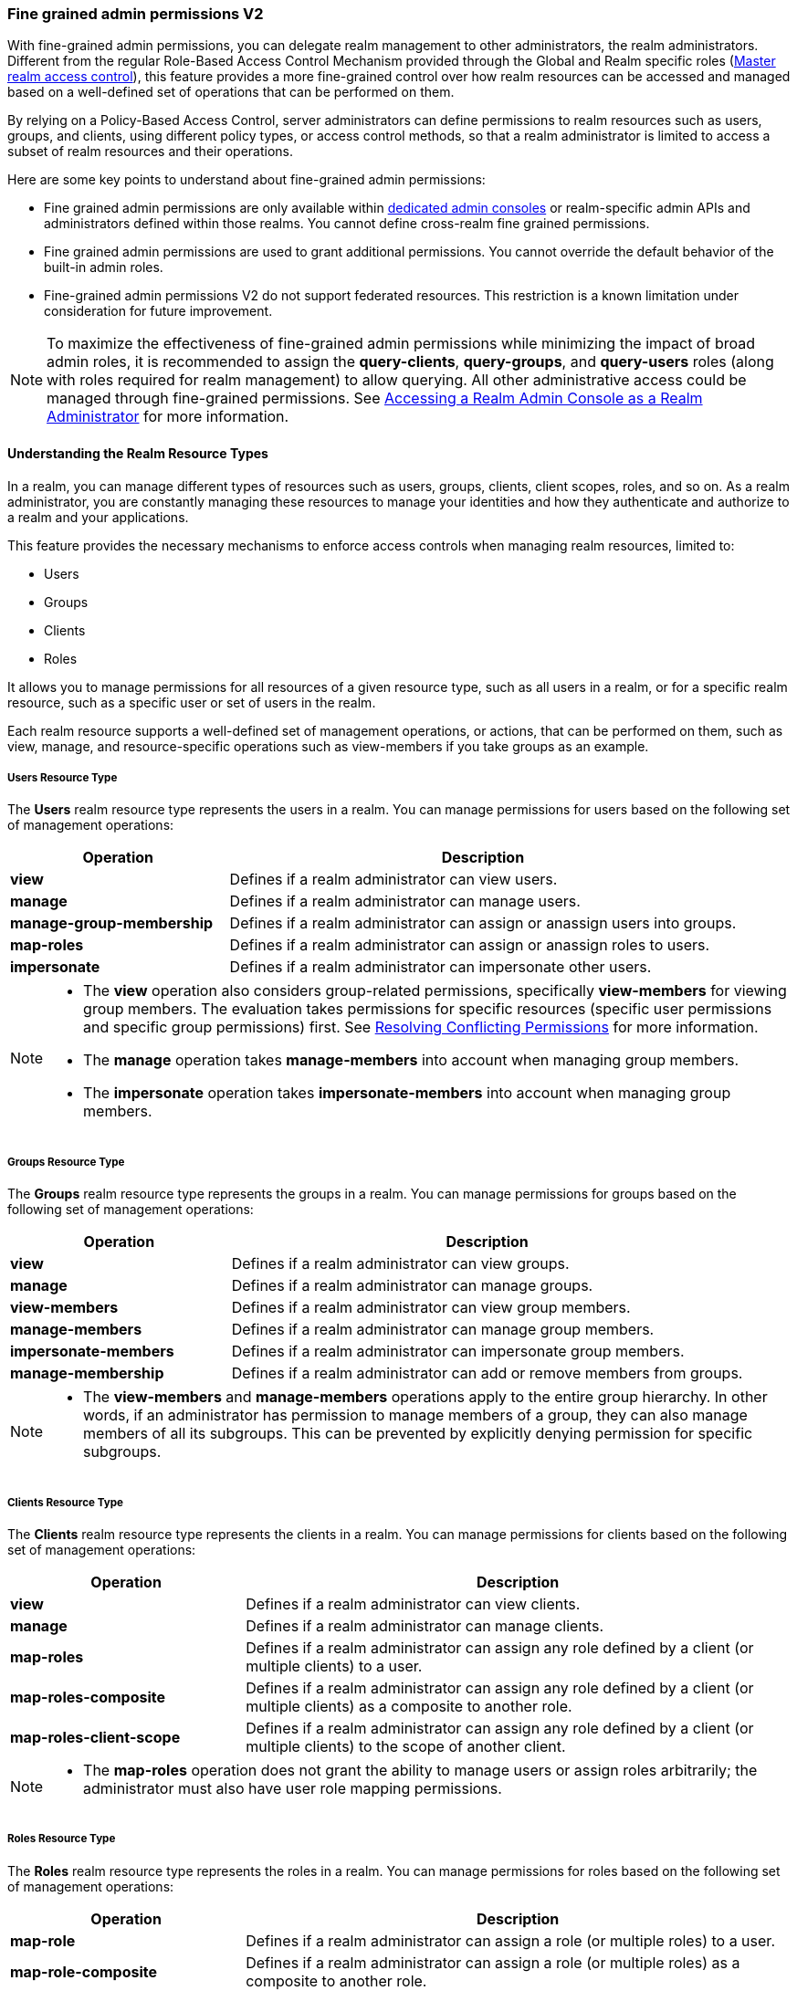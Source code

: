 [[_fine_grained_permissions]]

=== Fine grained admin permissions V2

With fine-grained admin permissions, you can delegate realm management to other administrators, the realm administrators.
Different from the regular Role-Based Access Control Mechanism provided through the Global and Realm specific roles
(<<_master_realm_access_control, Master realm access control>>), this feature provides a more fine-grained control over
how realm resources can be accessed and managed based on a well-defined set of operations that can be performed on them.

By relying on a Policy-Based Access Control, server administrators can define permissions to realm resources such as users,
groups, and clients, using different policy types, or access control methods, so that a realm administrator is limited to
access a subset of realm resources and their operations.

Here are some key points to understand about fine-grained admin permissions:

* Fine grained admin permissions are only available within <<_per_realm_admin_permissions, dedicated admin consoles>> or
  realm-specific admin APIs and administrators defined within those realms. You cannot define cross-realm fine grained permissions.
* Fine grained admin permissions are used to grant additional permissions. You cannot override the default behavior of the
  built-in admin roles.
* Fine-grained admin permissions V2 do not support federated resources. This restriction is a known limitation under consideration
  for future improvement.

[NOTE]
====
To maximize the effectiveness of fine-grained admin permissions while minimizing the impact of broad admin roles,
it is recommended to assign the *query-clients*, *query-groups*, and *query-users* roles (along with roles required
for realm management) to allow querying. All other administrative access could be managed through fine-grained permissions.
See <<_realm_access_control, Accessing a Realm Admin Console as a Realm Administrator>> for more information.
====

==== Understanding the Realm Resource Types

In a realm, you can manage different types of resources such as users, groups, clients, client scopes, roles, and so on.
As a realm administrator, you are constantly managing these resources to manage your identities and how they authenticate
and authorize to a realm and your applications.

This feature provides the necessary mechanisms to enforce access controls when managing realm resources, limited to:

* Users
* Groups
* Clients
* Roles

It allows you to manage permissions for all resources of a given resource type, such as all users in a realm, or
for a specific realm resource, such as a specific user or set of users in the realm.

Each realm resource supports a well-defined set of management operations, or actions, that can be performed on them,
such as view, manage, and resource-specific operations such as view-members if you take groups as an example.

===== Users Resource Type

The *Users* realm resource type represents the users in a realm. You can manage permissions for users based on the following
set of management operations:

[cols="30%,70%"]
|===
| *Operation*                | *Description*

| *view*                    | Defines if a realm administrator can view users.
| *manage*                  | Defines if a realm administrator can manage users.
| *manage-group-membership* | Defines if a realm administrator can assign or anassign users into groups.
| *map-roles*               | Defines if a realm administrator can assign or anassign roles to users.
| *impersonate*             | Defines if a realm administrator can impersonate other users.
|===

[NOTE]
====
- The *view* operation also considers group-related permissions, specifically *view-members* for viewing group members.
  The evaluation takes permissions for specific resources (specific user permissions and specific group permissions) first.
  See <<_resolving-conflicting-permissions, Resolving Conflicting Permissions>> for more information.
- The *manage* operation takes *manage-members* into account when managing group members.
- The *impersonate* operation takes *impersonate-members* into account when managing group members.
====

===== Groups Resource Type

The *Groups* realm resource type represents the groups in a realm. You can manage permissions for groups based on the following
set of management operations:

[cols="30%,70%"]
|===
| *Operation*                | *Description*

| *view*                    | Defines if a realm administrator can view groups.
| *manage*                  | Defines if a realm administrator can manage groups.
| *view-members*            | Defines if a realm administrator can view group members.
| *manage-members*          | Defines if a realm administrator can manage group members.
| *impersonate-members*     | Defines if a realm administrator can impersonate group members.
| *manage-membership*       | Defines if a realm administrator can add or remove members from groups.
|===

[NOTE]
====
- The *view-members* and *manage-members* operations apply to the entire group hierarchy. In other words, if an administrator has
  permission to manage members of a group, they can also manage members of all its subgroups. This can be prevented by
  explicitly denying permission for specific subgroups.
====

===== Clients Resource Type

The *Clients* realm resource type represents the clients in a realm. You can manage permissions for clients based on the following
set of management operations:

[cols="30%,70%"]
|===
| *Operation*                | *Description*

| *view*                    | Defines if a realm administrator can view clients.
| *manage*                  | Defines if a realm administrator can manage clients.
| *map-roles*               | Defines if a realm administrator can assign any role defined by a client (or multiple clients) to a user.
| *map-roles-composite*     | Defines if a realm administrator can assign any role defined by a client (or multiple clients) as a composite to
                              another role.
| *map-roles-client-scope*  | Defines if a realm administrator can assign any role defined by a client (or multiple clients) to the scope of
                              another client.
|===

[NOTE]
====
- The *map-roles* operation does not grant the ability to manage users or assign roles arbitrarily; the administrator must also
  have user role mapping permissions.
====

===== Roles Resource Type

The *Roles* realm resource type represents the roles in a realm. You can manage permissions for roles based on the following set of management operations:

[cols="30%,70%"]
|===
| *Operation*               | *Description*

| *map-role*               | Defines if a realm administrator can assign a role (or multiple roles) to a user.
| *map-role-composite*     | Defines if a realm administrator can assign a role (or multiple roles) as a composite to another role.
| *map-role-client-scope*  | Defines if a realm administrator can apply a role (or multiple roles) to an another client’s scope.
|===

[NOTE]
====
* The *map-role* operation does not grant the ability to manage users or assign roles arbitrarily; the administrator must also have
  user role mapping permissions.
* When mapping client roles, if an administrator has permission to *map-roles*, *map-roles-composite*, or *map-roles-client-scope* for
  a client, permissions for specific roles within that client are not evaluated.
====

==== Enabling admin permissions to a realm

To enable fine-grained admin permissions in a realm, follow these steps:

* Log in to the Admin Console.
* Click *Realm settings*.
* Enable *Admin Permissions* and click *Save*.

image:images/fine-grain-enable.png[Fine grain enable]

Once enabled, a *Permissions* section appears in the left-side menu of the administration console.

image:images/fine-grain-permissions-tab.png[Fine grain permissions tab]

==== Managing Permissions

The *Permissions* tab provides an overview of all active permissions within a realm. From here, administrators can create,
update, delete, or search for permissions.

To create a permission, click on the `Create permission` button and select the resource type you want to protect.

image:images/select-resource-type.png[Selecting a resource type to protect]

Once you select the resource type, you can now define how access should be enforced for a set of one or more resources of the selected type:

image:images/create-permission.png[Creating a permission]

When managing a permission you can define the following settings:

* *Name*: A unique name for the permission. The name should also not conflict with any policy name
* *Description*: An optional description to better describe what the permission is about
* *Authorization scopes*: A set of one or more scopes representing the operations you want to protect for the selected resource type.
An administrator must have explicit permission assigned for each operation to perform the corresponding action. For example,
assigning only *manage* without *view* will prevent the user from being visible.
* *Enforce access to*: Defines if the permission should enforce access to all resources of the selected type or to specific resources in a realm.
* *Policies*: Defines a set of one or more policies that should be evaluated to grant or deny access to the selected resource(s).

==== Managing Policies

The *Policies* tab allows administrators to define conditions using different access control methods to determine whether
a permission should be granted to an administrator attempting to perform operations on a realm resource. When managing permissions,
you must associate at least a single policy to grant or deny access to a realm resource.

Policies are basically conditions that will evaluate to either a `GRANT` or a `DENY`. Their outcome will decide whether
a permission should be granted or denied. A permission is only granted  if all its associated policies evaluate to a `GRANT`.
Otherwise, the permission is denied and a realm administrator will not be able to access the protected resource.

{project_name} provides a set of built-in policies that you can choose from:

image:images/select-policy-type.png[Selecting a policy type]

For more details about each policy type, take a look at link:{authorizationguide_link}#_policy_overview[Managing policies].

==== Evaluating Permissions

The *Evaluation* tab provides a testing environment where administrators can verify that permissions are correctly enforcing access
control as expected.

The administrator could see what permissions were involved in evaluation and what the outcome is by specifying a `username` of a user they
want to verify, *Resource type*, resource (usermane of a *User* in this case) and optionally an authorization scope.

image:images/fine-grain-evaluation.png[Fine grained permissions evaluation tab]

In the example above it is visible that the user `myadmin`, can *manage* user `user-1`. There is also information what permissions were involved
in the evaluation, what outcome it had and what scopes were granted or denied.

===== Defining permissions for viewing realm resources

When listing or searching for realm resources (such as clients, groups, or users) via the Admin Console or Admin API, {project_name}
evaluates permissions that contain the *view* scope for the specific resource. For this operation, only role, user, and group policy types are
considered, while other policy types are ignored due to partial evaluation performed at the database level. Because of this, only policies that
reference the resource directly—whether through user association, group membership, or role assignment—are found and permissions associated with
those are used to filter the resources.

The partial evaluation mechanism helps identify and load relevant permissions from the database by using the resource
identifiers that the realm administrator has permission to "view". These identifiers are then applied in the subsequent
database query to fetch the actual stream of resources. Partial evaluation is not supported for federated resources, which
is a limitation of the current implementation.

===== Searching Permissions

The Admin Console provides several ways to search for permissions, supporting the following capabilities:

* Search for permissions that contain a specific string in their *Name*
* Search for permissions of a specific resource type, such as *Users*
* Search for permissions of a specific resource type that apply to a particular resource (such as *Users* resource type for user `myadmin`).
* Search for permissions of a specific resource type with a given scope (such as *Users* resource type permissions with the *manage* scope).
* Search for permissions of a specific resource type that apply to a particular resource and have a specific scope (such as *Users* resource
  type permissions with the *manage* scope for user `myadmin`).

image:images/fine-grain-search.png[Fine grained permissions search]

[[_resolving-conflicting-permissions]]
===== Resolving conflicting permissions

Permissions can have multiple policies associated with them. As the authorization model evolves, it is common for some policies within a permission or
even different permissions related to a specific resource to conflict.

The evaluation outcome will be "denied" whenever any permission is evaluated to "DENY." If there are multiple permissions related to the same resource,
all of them must grant access in order for the outcome to be "granted."

IMPORTANT: Fine-grained admin permissions allow you to set up permissions for individual resources or for the resource type itself (such as all users,
all groups, and so on.). If a permission or permissions related to a specific resource exist, the "all-resource" permission is *NOT* taken into account
during evaluation. If no specific permission exists, the fallback is to the "all-resource" permission. This approach helps address scenarios like
allowing members of the `realm-admins` group to manage members of realm groups, but preventing them from managing members of the `realm-admins` group
themselves.

*View and Manage users and group members*

When evaluating *view* or *manage* permissions for users the group *view-members* and *manage-members* permissions are taken into an account.
The evaluation follows:

* Specific user/group permissions take precedence over broader all-resource permissions.
* If multiple permissions apply to a given user or group (such as multiple user-specific permissions, or a permission covering a set of
  users/groups where the user is member of), all of them are evaluated, and all of them must grant access for the outcome to be GRANTED.
* If no user/group-specific permissions exist, the evaluation falls back to all-resource permissions ("all-users", "all-groups").
* When both all-users and all-groups permissions exist, both must grant access for the outcome to be GRANTED.
* If only one of them exists, the outcome is determined by that permission alone.

[[_realm_access_control]]
==== Accessing a Realm Admin Console as a Realm Administrator

Realm administrators can access a dedicated realm-specific Admin Console, which allows them to manage resources within their assigned realm.
This is separate from the main Keycloak Admin Console, which is typically used by server administrators.

For more details on dedicated realm admin consoles and available roles, refer to: <<_per_realm_admin_permissions, Dedicated admin consoles>>.

To access the Admin Console, a realm administrator must have at least one of the following roles assigned, depending on the resources they
need to administer:

- *query-users* – Required to query realm users.
- *query-groups* – Required to query realm groups.
- *query-clients* – Required to query realm clients.

If an administrator is responsible for multiple resource types (such as both users and groups), they must have all corresponding "query-*"
roles assigned.

These roles enable basic access to query resources but do not grant permission to view or modify them. To configure more fine-grained
administrative access, additional permissions must be granted using fine-grained admin permissions.

===== Granting Administrative Roles to a Realm Administrator

A realm administrator’s access must be configured by someone with permission to assign administrative roles. At a minimum, the administrator
must have:

- The appropriate "query-*" roles, depending on the resource types they need to administer.

Beyond these foundational roles, *fine-grained admin permissions* can be used to define specific administrative capabilities. While fine-grained
permissions allow for more granular control over access, they cannot override the default behavior of built-in admin roles.
This means that if an respective admin role is assigned to a realm administrator, permission evaluation will be bypassed, and access will be
granted.

====== Roles and Permission relationship

Fine grained permissions are used to grant additional permissions. You cannot override the default behavior of the built-in admin roles.
If a realm admin is assigned one or more admin roles, it prevents the permissions from being evaluated.

[cols="30%,70%"]
|===
| *Admin Role*              | *Description*

| *query-users*            | A realm administrator can see the *Users* section in Admin Console and can search for users in the realm.
                             It does not grant the ability to *view* users.
| *query-groups*           | A realm administrator can see the *Groups* section in Admin Console and can search for groups in the realm.
                             It does not grant the ability to *view* groups.
| *query-clients*          | A realm administrator can see the *Clients* section in Admin Console and can search for clients in the realm.
                             It does not grant the ability to *view* clients.
| *view-users*             | A realm administrator can *view* all users and groups in the realm.
| *manage-users*           | A realm administrator can *view*, *map-roles*, *manage-group-membership* and *manage* all users in the realm,
                             as well as *view*, *manage-membership* and *manage* groups in the realm.
| *impersonation*          | A realm administrator can *impersonate* all users in the realm.
| *view-clients*           | A realm administrator can *view* all clients in the realm.
| *manage-clients*         | A realm administrator can *view* and *manage* all clients and client scopes in the realm.
|===

==== Understanding some common use cases

Consider a situation where an administrator wants to allow a group of administrators to manage all users in the realm except those that
belong to the administrators group. This example includes a `test` realm and a `test-admins` group.

===== Allow manage users by group of administrators

Create user permission permission, allowing to view and manage all users in the realm for members of the `test-admins` group:

* Navigate to the *Permissions* tab in the Admin Console.
* Click *Create permission* and choose *Users* resource type.
* Fill in the name, such as `Disallow managing test-admins`.
* Choose *view* and *manage* authorization scopes, keep checked *All Users*.
* Create a condition, which needs to be met to get an access by clicking *Create new policy*.
* Fill in the name `Allow test-admins`, select *Group* as *Policy type*.
* Click *Add groups* button and select `test-admins` group, click *Save*.
* Click *Save* on *Create permission* page.

===== Allow manage users by group of admins but not group members

Let's exlude the members of the group itself, so that `test-admins` cannot manage other admins.

* Create new permission by clicking *Create permission*.
* This time choose *Groups* resource type.
* Fill in the name, such as `Disallow managing test-admins`.
* Choose *manage-members* authorization scope.
* Select *Specific Groups* and choose `test-admins` group.
* *Create new policy* of type *Group*.
* Fill the name `Disallow test-admins` and select `test-admins` group.
* Switch to *Negative Logic* for the policy, *Save* the policy
* *Save* the permission

=====  Allow impersonation of users for members of admin group with specific role assigned

- Create a "User Permission" for specific users (or all users) you want to allow impersonation.
- Create a "Group Policy" allowing access to members of `test-admins`.
- Create a "Role Policy" allowing access to users assigned the `impersonation-admin` role.
- Assign both policies to the permission.

===== Blacklist specific users from being impersonated

- Create a *User Permission* for the specific users you want to prevent from being impersonated.
- Create any policy that evaluates to deny (such as a user policy with no users selected).
- Assign the policy to the permission to effectively block impersonation for the selected users.

===== Allow viewing users but not managing them for admins with defined role assigned

- Create a "User Permission" with the *view* scope for all users.
- Create a "Role Policy" allowing access to users with specific role assigned.
- Do _not_ assign the `manage` scope to prevent modification of user details.

===== Allow managing users and role assignment for members of a group

- Create a "User Permission" with the *manage*, *map-roles* scopes for all users.
- Create a "Group Policy" allowing access to members of `test-admins`.

===== Allow viewing and managing members of a group but not members of its subgroups

- Create a "Group Permission" with the *view-members* and *manage-members* scopes for specific group `mygroup`.
- Assign a "Group Policy" targeting `test-admins` to it.
- Create another "Group Permission" with the *view-members* and *manage-members* scopes for specific group, select all subgroups of the `mygroup`.
- Create negative "Group Policy" for `test-admins` and assign it to the "subgroups" permission.

===== Allow impersonating members of a specific group

- Create a "Group Permission" with the *impersonate-members* for specific group `mygroup`.
- Assign a "Group Policy" targeting `mygroup-helpdesk` to it.

==== Performance considerations

When enabling the feature to a realm, there is an additional overhead when realm administrators are managing any of the
supported resource types. This is mainly true when performing these operations:

* Listing and searching
* Updating or deleting

The feature introduces additional checks whenever you are listing or managing realm resources in order to enforce access
based on the permissions you have defined. This is mainly true when querying realm resources due to the additional overhead
to partially evaluate the permissions for a realm administrator to filter and paginate the results.

Fewer permissions referencing a realm administrator user and most of the resources they can access is better. For instance,
if you want to delegate access to a realm administrator to manage users, it is better to have those users as members of a group. By doing that,
you are improving not only the performance when evaluating permissions but also creating a permission model that is easier to manage.

The main impact of access enforcement is when querying realm resources. If a realm administrator is, for instance, referenced
in thousands of permissions through a user, role, or group policy, the partial evaluation mechanism that happens when querying
realm resources will query all those permissions from the database. A more concise and optimized model will help to fetch fewer
permissions but the enough to grant or deny access to realm resources.

For instance, granting access to a realm administrator to view and manage users in a realm is better done with a group permission
than create individual permissions for each individual user in a realm. As well as make sure the policies associated with a
permission referencing a realm administrator either by a direct reference (user policy),
or indirect (role or group policy) reference, do not span multiple (thousands of) permissions, regardless of the resource type.

As an example, suppose you have three users in a realm, and you want to allow `bob`, a realm administrator, to `view` and `manage` them.
A non-optimal permission model would create three different permissions, for each user, where a user policy grants access to `bob`. Instead,
you can have a single group permission, or even a single user permission, that groups those three users while still granting access to `bob`
using the same user policy.

The same is true if you want to give access to more realm administrators to those three users. Instead of creating individual policies,
you can consider using a group or role policy instead. The permission model is use-case-specific, but these recommendations are important
to provide not only better manageability but also improve the overall performance of the server when managing realm resources.

In terms of server configuration, depending on the size of your realm and the number of permissions and policies you have, you might consider
changing the cache configuration to increase the size of the following caches:

* `realms`
* `users`
* `authorization`

Consider looking at the server metrics for these caches to find the best value when sizing your deployment.

When filtering resources, the partial evaluation mechanism will eventually rely on `IN` clauses in SQL statements
to filter the results. Depending on your database, you might have limitations on the number of parameters for the `IN` clause.
That is the case for old versions of the Oracle database, which has a hard limit to 1000 parameters. To avoid such problems,
keep in mind the considerations above about the number of permissions that grants or deny access to a single realm administrator.
